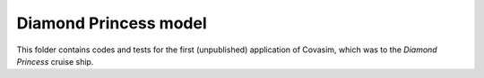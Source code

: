 ======================
Diamond Princess model
======================

This folder contains codes and tests for the first (unpublished) application of Covasim, which was to the *Diamond Princess* cruise ship.